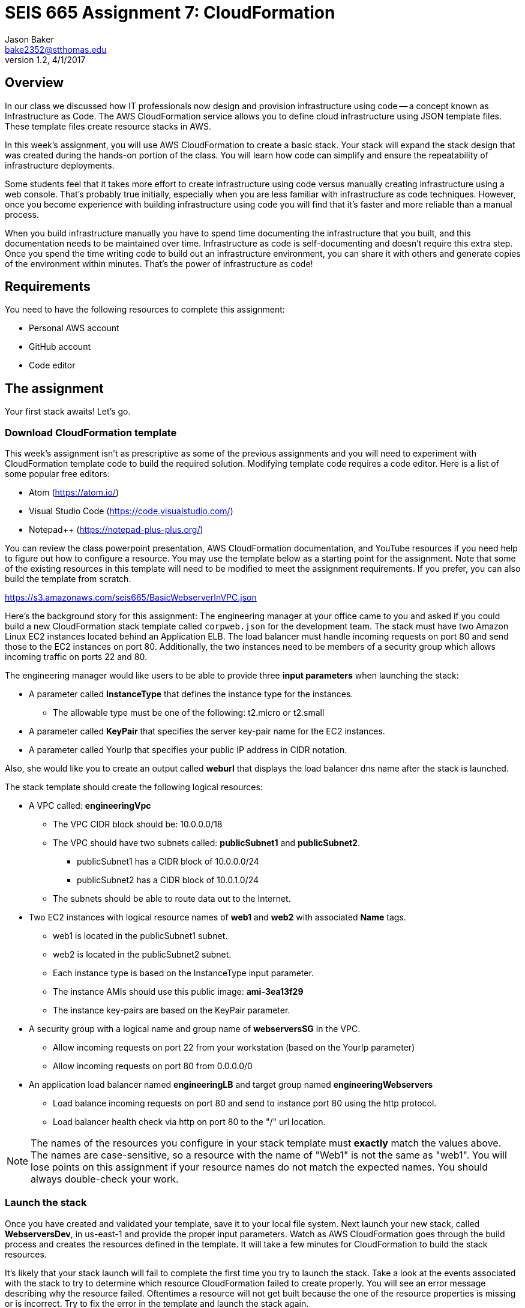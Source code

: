 :doctype: article
:blank: pass:[ +]

:sectnums!:

= SEIS 665 Assignment 7: CloudFormation
Jason Baker <bake2352@stthomas.edu>
1.2, 4/1/2017

== Overview
In our class we discussed how IT professionals now design and provision infrastructure using
code -- a concept known as Infrastructure as Code. The AWS CloudFormation
service allows you to define cloud infrastructure using JSON template files.
These template files create resource stacks in AWS.

In this week's assignment, you will use AWS CloudFormation to create a
basic stack. Your stack will expand the stack design that was created during
the hands-on portion of the class. You will learn how code can simplify and ensure the repeatability of infrastructure
deployments. 

Some students feel that it takes more effort to create infrastructure using code versus manually 
creating infrastructure using a web console. That's probably true initially, especially when you are less familiar 
with infrastructure as code techniques. However, once you become experience with building infrastructure using code you
will find that it's faster and more reliable than a manual process.

When you build infrastructure manually you have to spend time documenting the infrastructure that you built, and this 
documentation needs to be maintained over time. Infrastructure as code is self-documenting and doesn't require this 
extra step. Once you spend the time writing code to build out an infrastructure environment, you can share it with others 
and generate copies of the environment within minutes. That's the power of infrastructure as code!

== Requirements

You need to have the following resources to complete this assignment:

  * Personal AWS account
  * GitHub account
  * Code editor

== The assignment

Your first stack awaits! Let's go.

=== Download CloudFormation template

This week's assignment isn't as prescriptive as some of the previous assignments and you will need to 
experiment with CloudFormation template code to build the required solution. Modifying template code requires a code
editor. Here is a list of some popular free editors:

  * Atom (https://atom.io/)
  * Visual Studio Code (https://code.visualstudio.com/)
  * Notepad++ (https://notepad-plus-plus.org/)

You can review the class powerpoint
presentation, AWS CloudFormation documentation, and YouTube resources if you
need help to figure out how to configure a resource. You may use the template below as a starting point for the assignment. 
Note that some of the existing resources in this template will need to be modified to meet the assignment requirements.
If you prefer, you can also build the template from scratch.

====
https://s3.amazonaws.com/seis665/BasicWebserverInVPC.json
====

Here's the background story for this assignment: The engineering manager at your office came to you and asked
if you could build a new CloudFormation stack template called `corpweb.json` for the development team. The stack must have
two Amazon Linux EC2 instances located behind an Application ELB. The
load balancer must handle incoming requests on port 80 and send those to the
EC2 instances on port 80. Additionally, the two instances need to be members of a security group which
allows incoming traffic on ports 22 and 80. 

The engineering manager would like users to be able to provide three *input parameters* when launching the stack:

  * A parameter called *InstanceType* that defines the instance type for the instances.
      ** The allowable type must be one of the following: t2.micro or t2.small
  * A parameter called *KeyPair* that specifies the server key-pair name for the EC2 instances.
  * A parameter called YourIp that specifies your public IP address in CIDR notation.

Also, she would like you to create an output called *weburl* that displays the load balancer dns name
after the stack is launched.

The stack template should create the following logical resources:

  * A VPC called: *engineeringVpc*
    ** The VPC CIDR block should be: 10.0.0.0/18
    ** The VPC should have two subnets called: *publicSubnet1* and *publicSubnet2*.
        *** publicSubnet1 has a CIDR block of 10.0.0.0/24
        *** publicSubnet2 has a CIDR block of 10.0.1.0/24
    ** The subnets should be able to route data out to the Internet.
  * Two EC2 instances with logical resource names of *web1* and *web2* with associated *Name* tags.
    ** web1 is located in the publicSubnet1 subnet.
    ** web2 is located in the publicSubnet2 subnet.
    ** Each instance type is based on the InstanceType input parameter.
    ** The instance AMIs should use this public image: *ami-3ea13f29*
    ** The instance key-pairs are based on the KeyPair parameter.
  * A security group with a logical name and group name of *webserversSG* in the VPC.
    ** Allow incoming requests on port 22 from your workstation (based on the YourIp parameter)
    ** Allow incoming requests on port 80 from 0.0.0.0/0
  * An application load balancer named *engineeringLB* and target group named *engineeringWebservers*
    ** Load balance incoming requests on port 80 and send to instance port 80 using the http protocol.
    ** Load balancer health check via http on port 80 to the "/" url location.

[NOTE]
====
The names of the resources you configure in your stack template must *exactly* match the values above. The names 
are case-sensitive, so a resource with the name of "Web1" is not the same as "web1". You will lose points on this 
assignment if your resource names do not match the expected names. You should always double-check your work.
====

=== Launch the stack

Once you have created and validated your template, save it to your local file
system. Next launch your new stack, called *WebserversDev*, in us-east-1 and provide the proper input parameters. 
Watch as AWS CloudFormation goes through the build process and creates the resources defined in the template. It will 
take a few minutes for CloudFormation to build the stack resources.

It's likely that your stack launch will fail to complete the first time you try
to launch the stack. Take a look at the events associated with the stack to try
to determine which resource CloudFormation failed to create properly. You will
see an error message describing why the resource failed. Oftentimes a resource
will not get built because the one of the resource properties is missing or is
incorrect. Try to fix the error in the template and launch the stack again.

When you see that the stack launch completed and the EC2 instances are running, go ahead and terminal into
one of the instances to confirm that you can access the server. Next, look at
the output value from the CloudFormation stack to determine the DNS address
for the load balancer that was created. Enter this DNS address into your
web browser to confirm that it is distributing requests across the instances
properly.

=== Check your work

Here is what the contents of your git repository should look like before final submission:

====
&#x2523; corpweb.json +
====

=== Save your work

Create a new GitHub Classroom repository by clicking on this link: https://classroom.github.com/assignment-invitations/4bb37342c50150f66bef6b83443c44fc

Commit your `corpweb.json` stack template file to this repository. You could create a new Git repository on your local machine, commit the template file to it, and then push the local repository up to GitHub. Or, you could use the GitHub web console to create a new repository and upload your template file to it. The
latter method is probably a little quicker for this assignment.

[WARNING]
====
You are responsible for ensuring that the corpweb.json template file you commit to your repository actually works on AWS 
CloudFormation. In the past, some students have used text editors which made small changes to the template when it was 
saved to disk and committed to the git repository. The result is that the template no longer worked properly on 
CloudFormation and the students' assignment scores were significantly impacted. *You should strongly consider testing 
the template after you commit it to the git repository to ensure that it still works.* 
====

=== Terminate application environment

The last step in the assignment is to delete all the AWS services you created.
Go to the CloudFormation dashboard, select your running stack, and choose the
delete option. Watch as CloudFormation deletes all the resources previously
created.

== Submitting your assignment
I will review your published work on GitHub after the homework due date.
